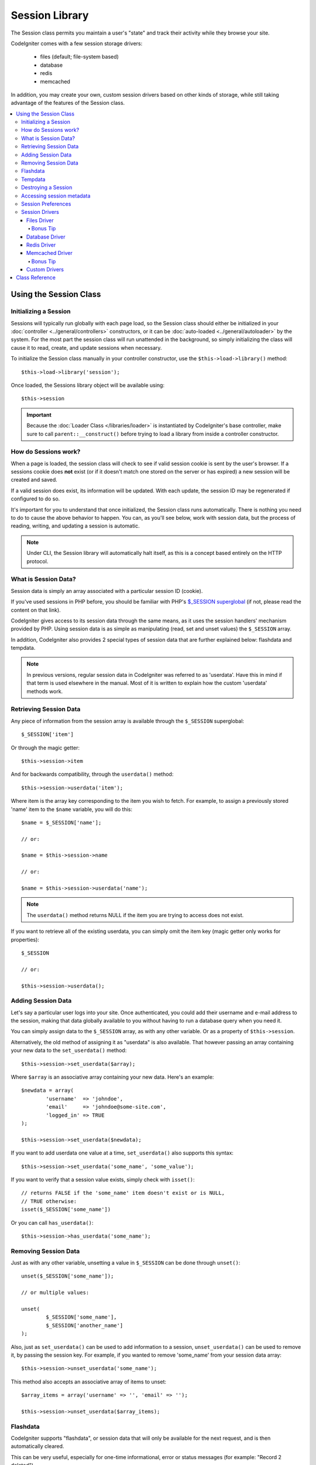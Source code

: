 ###############
Session Library
###############

The Session class permits you maintain a user's "state" and track their
activity while they browse your site.

CodeIgniter comes with a few session storage drivers:

  - files (default; file-system based)
  - database
  - redis
  - memcached

In addition, you may create your own, custom session drivers based on other
kinds of storage, while still taking advantage of the features of the
Session class.

.. contents::
  :local:

.. raw:: html

  <div class="custom-index container"></div>

***********************
Using the Session Class
***********************

Initializing a Session
======================

Sessions will typically run globally with each page load, so the Session
class should either be initialized in your :doc:`controller
<../general/controllers>` constructors, or it can be :doc:`auto-loaded
<../general/autoloader>` by the system.
For the most part the session class will run unattended in the background,
so simply initializing the class will cause it to read, create, and update
sessions when necessary.

To initialize the Session class manually in your controller constructor,
use the ``$this->load->library()`` method::

	$this->load->library('session');

Once loaded, the Sessions library object will be available using::

	$this->session

.. important:: Because the :doc:`Loader Class </libraries/loader>` is instantiated
	by CodeIgniter's base controller, make sure to call
	``parent::__construct()`` before trying to load a library from
	inside a controller constructor.

How do Sessions work?
=====================

When a page is loaded, the session class will check to see if valid
session cookie is sent by the user's browser. If a sessions cookie does
**not** exist (or if it doesn't match one stored on the server or has
expired) a new session will be created and saved.

If a valid session does exist, its information will be updated. With each
update, the session ID may be regenerated if configured to do so.

It's important for you to understand that once initialized, the Session
class runs automatically. There is nothing you need to do to cause the
above behavior to happen. You can, as you'll see below, work with session
data, but the process of reading, writing, and updating a session is
automatic.

.. note:: Under CLI, the Session library will automatically halt itself,
	as this is a concept based entirely on the HTTP protocol.

What is Session Data?
=====================

Session data is simply an array associated with a particular session ID
(cookie).

If you've used sessions in PHP before, you should be familiar with PHP's
`$_SESSION superglobal <http://php.net/manual/en/reserved.variables.session.php>`_
(if not, please read the content on that link).

CodeIgniter gives access to its session data through the same means, as it
uses the session handlers' mechanism provided by PHP. Using session data is
as simple as manipulating (read, set and unset values) the ``$_SESSION``
array.

In addition, CodeIgniter also provides 2 special types of session data
that are further explained below: flashdata and tempdata.

.. note:: In previous versions, regular session data in CodeIgniter was
	referred to as 'userdata'. Have this in mind if that term is used
	elsewhere in the manual. Most of it is written to explain how
	the custom 'userdata' methods work.

Retrieving Session Data
=======================

Any piece of information from the session array is available through the
``$_SESSION`` superglobal::

	$_SESSION['item']

Or through the magic getter::

	$this->session->item

And for backwards compatibility, through the ``userdata()`` method::

	$this->session->userdata('item');

Where item is the array key corresponding to the item you wish to fetch.
For example, to assign a previously stored 'name' item to the ``$name``
variable, you will do this::

	$name = $_SESSION['name'];

	// or:

	$name = $this->session->name

	// or:

	$name = $this->session->userdata('name');

.. note:: The ``userdata()`` method returns NULL if the item you are trying
	to access does not exist.

If you want to retrieve all of the existing userdata, you can simply
omit the item key (magic getter only works for properties)::

	$_SESSION

	// or:

	$this->session->userdata();

Adding Session Data
===================

Let's say a particular user logs into your site. Once authenticated, you
could add their username and e-mail address to the session, making that
data globally available to you without having to run a database query when
you need it.

You can simply assign data to the ``$_SESSION`` array, as with any other
variable. Or as a property of ``$this->session``.

Alternatively, the old method of assigning it as "userdata" is also
available. That however passing an array containing your new data to the
``set_userdata()`` method::

	$this->session->set_userdata($array);

Where ``$array`` is an associative array containing your new data. Here's
an example::

	$newdata = array(
		'username'  => 'johndoe',
		'email'     => 'johndoe@some-site.com',
		'logged_in' => TRUE
	);

	$this->session->set_userdata($newdata);

If you want to add userdata one value at a time, ``set_userdata()`` also
supports this syntax::

	$this->session->set_userdata('some_name', 'some_value');

If you want to verify that a session value exists, simply check with
``isset()``::

	// returns FALSE if the 'some_name' item doesn't exist or is NULL,
	// TRUE otherwise:
	isset($_SESSION['some_name'])

Or you can call ``has_userdata()``::

	$this->session->has_userdata('some_name');

Removing Session Data
=====================

Just as with any other variable, unsetting a value in ``$_SESSION`` can be
done through ``unset()``::

	unset($_SESSION['some_name']);

	// or multiple values:

	unset(
		$_SESSION['some_name'],
		$_SESSION['another_name']
	);

Also, just as ``set_userdata()`` can be used to add information to a
session, ``unset_userdata()`` can be used to remove it, by passing the
session key. For example, if you wanted to remove 'some_name' from your
session data array::

	$this->session->unset_userdata('some_name');

This method also accepts an associative array of items to unset::

	$array_items = array('username' => '', 'email' => '');

	$this->session->unset_userdata($array_items);

Flashdata
=========

CodeIgniter supports "flashdata", or session data that will only be
available for the next request, and is then automatically cleared.

This can be very useful, especially for one-time informational, error or
status messages (for example: "Record 2 deleted").

It should be noted that flashdata variables are regular session vars,
only marked in a specific way under the '__ci_vars' key (please don't touch
that one, you've been warned).

To mark an existing item as "flashdata"::

	$this->session->mark_as_flash('item');

If you want to mark multiple items as flashdata, simply pass the keys as an
array::

	$this->session->mark_as_flash(array('item', 'item2'));

To add flashdata::

	$_SESSION['item'] = 'value';
	$this->session->mark_as_flash('item');

Or alternatively, using the ``set_flashdata()`` method::

	$this->session->set_flashdata('item', 'value');

You can also pass an array to ``set_flashdata()``, in the same manner as
``set_userdata()``.

Reading flashdata variables is the same as reading regular session data
through ``$_SESSION``::

	$_SESSION['item']

.. important:: The ``userdata()`` method will NOT return flashdata items.

However, if you want to be sure that you're reading "flashdata" (and not
any other kind), you can also use the ``flashdata()`` method::

	$this->session->flashdata('item');

Or to get an array with all flashdata, simply omit the key parameter::

	$this->session->flashdata();

.. note:: The ``flashdata()`` method returns NULL if the item cannot be
	found.

If you find that you need to preserve a flashdata variable through an
additional request, you can do so using the ``keep_flashdata()`` method.
You can either pass a single item or an array of flashdata items to keep.

::

	$this->session->keep_flashdata('item');
	$this->session->keep_flashdata(array('item1', 'item2', 'item3'));

Tempdata
========

CodeIgniter also supports "tempdata", or session data with a specific
expiration time. After the value expires, or the session expires or is
deleted, the value is automatically removed.

Similarly to flashdata, tempdata variables are regular session vars that
are marked in a specific way under the '__ci_vars' key (again, don't touch
that one).

To mark an existing item as "tempdata", simply pass its key and expiry time
(in seconds!) to the ``mark_as_temp()`` method::

	// 'item' will be erased after 300 seconds
	$this->session->mark_as_temp('item', 300);

You can mark multiple items as tempdata in two ways, depending on whether
you want them all to have the same expiry time or not::

	// Both 'item' and 'item2' will expire after 300 seconds
	$this->session->mark_as_temp(array('item', 'item2'), 300);

	// 'item' will be erased after 300 seconds, while 'item2'
	// will do so after only 240 seconds
	$this->session->mark_as_temp(array(
		'item'	=> 300,
		'item2'	=> 240
	));

To add tempdata::

	$_SESSION['item'] = 'value';
	$this->session->mark_as_temp('item', 300); // Expire in 5 minutes

Or alternatively, using the ``set_tempdata()`` method::

	$this->session->set_tempdata('item', 'value', 300);

You can also pass an array to ``set_tempdata()``::

	$tempdata = array('newuser' => TRUE, 'message' => 'Thanks for joining!');

	$this->session->set_tempdata($tempdata, NULL, $expire);

.. note:: If the expiration is omitted or set to 0, the default
	time-to-live value of 300 seconds (or 5 minutes) will be used.

To read a tempdata variable, again you can just access it through the
``$_SESSION`` superglobal array::

	$_SESSION['item']

.. important:: The ``userdata()`` method will NOT return tempdata items.

Or if you want to be sure that you're reading "flashdata" (and not any
other kind), you can also use the ``tempdata()`` method::

	$this->session->tempdata('item');

And of course, if you want to retrieve all existing tempdata::

	$this->session->tempdata();

.. note:: The ``tempdata()`` method returns NULL if the item cannot be
	found.

If you need to remove a tempdata value before it expires, you can directly
unset it from the ``$_SESSION`` array::

	unset($_SESSION['item']);

However, this won't remove the marker that makes this specific item to be
tempdata (it will be invalidated on the next HTTP request), so if you
intend to reuse that same key in the same request, you'd want to use
``unset_tempdata()``::

	$this->session->unset_tempdata('item');

Destroying a Session
====================

To clear the current session (for example, during a logout), you may
simply use either PHP's `session_destroy() <http://php.net/session_destroy>`_
function, or the ``sess_destroy()`` method. Both will work in exactly the
same way::

	session_destroy();

	// or

	$this->session->sess_destroy();

.. note:: This must be the last session-related operation that you do
	during the same request. All session data (including flashdata and
	tempdata) will be destroyed permanently and functions will be
	unusable during the same request after you destroy the session.

Accessing session metadata
==========================

In previous CodeIgniter versions, the session data array included 4 items
by default: 'session_id', 'ip_address', 'user_agent', 'last_activity'.

This was due to the specifics of how sessions worked, but is now no longer
necessary with our new implementation. However, it may happen that your
application relied on these values, so here are alternative methods of
accessing them:

  - session_id: ``session_id()``
  - ip_address: ``$_SERVER['REMOTE_ADDR']``
  - user_agent: ``$this->input->user_agent()`` (unused by sessions)
  - last_activity: Depends on the storage, no straightforward way. Sorry!

Session Preferences
===================

CodeIgniter will usually make everything work out of the box. However,
Sessions are a very sensitive component of any application, so some
careful configuration must be done. Please take your time to consider
all of the options and their effects.

You'll find the following Session related preferences in your
**application/config/config.php** file:

======================== =============== ======================================== ============================================================================================
Preference               Default         Options                                  Description
======================== =============== ======================================== ============================================================================================
**sess_driver**          files           files/database/redis/memcached/*custom*  The session storage driver to use.
**sess_cookie_name**     ci_session      [A-Za-z\_-] characters only              The name used for the session cookie.
**sess_expiration**      7200 (2 hours)  Time in seconds (integer)                The number of seconds you would like the session to last.
                                                                                  If you would like a non-expiring session (until browser is closed) set the value to zero: 0
**sess_save_path**       NULL            None                                     Specifies the storage location, depends on the driver being used.
**sess_time_to_update**  300             Time in seconds (integer)                This option controls how often the session class will regenerate itself and create a new
                                                                                  session ID. Setting it to 0 will disable session ID regeneration.
**sess_match_ip**        FALSE           TRUE/FALSE (boolean)                     Whether to validate the user's IP address when reading the session cookie.
                                                                                  Note that some ISPs dynamically changes the IP, so if you want a non-expiring session you
                                                                                  will likely set this to FALSE.
======================== =============== ======================================== ============================================================================================

.. note:: As a last resort, the Session library will try to fetch PHP's
	session related INI settings, as well as legacy CI settings such as
	'sess_expire_on_close' when any of the above is not configured.
	However, you should never rely on this behavior as it can cause
	unexpected results or be changed in the future. Please configure
	everything properly.

In addition to the values above, the cookie and native drivers apply the
following configuration values shared by the :doc:`Input <input>` and
:doc:`Security <security>` classes:

================== =============== ===========================================================================
Preference         Default         Description
================== =============== ===========================================================================
**cookie_domain**  ''              The domain for which the session is applicable
**cookie_path**    /               The path to which the session is applicable
**cookie_secure**  FALSE           Whether to create the session cookie only on encrypted (HTTPS) connections
================== =============== ===========================================================================

.. note:: The 'cookie_httponly' setting doesn't have an effect on sessions.
	Instead the HttpOnly parameter is always enabled, for security
	reasons. Additionaly, the 'cookie_prefix' setting is completely
	ignored.

Session Drivers
===============

As already mentioned, the Session library comes with 4 drivers, or storage
engines, that you can use:

  - files
  - database
  - redis
  - memcached

By default, the `Files Driver`_ will be used when a session is initialized,
because it is the most safe choice and is expected to work everywhere
(virtually every environment has a file system).

However, any other driver may be selected via the ``$config['sess_driver']``
line in your **application/config/config.php** file, if you chose to do so.
Have it in mind though, every driver has different caveats, so be sure to
get yourself familiar with them (below) before you make that choice.

In addition, you may also create and use `Custom Drivers`_, if the ones
provided by default don't satisfy your use case.

.. note:: In previous CodeIgniter versions, a different, "cookie driver"
	was the only option and we have received negative feedback on not
	providing that option. While we do listen to feedback from the
	community, we want to warn you that it was dropped because it is
	**unsafe** and we advise you NOT to try to replicate it via a
	custom driver.

Files Driver
------------

The 'files' driver uses your file system for storing session data.

It can safely be said that it works exactly like PHP's own default session
implementation, but in case this is an important detail for you, have it
mind that it is in fact not the same code and it has some limitations
(and advantages).

To be more specific, it doesn't support PHP's `directory level and mode
formats used in session.save_path
<http://php.net/manual/en/session.configuration.php#ini.session.save-path>`_,
and it has most of the options hard-coded for safety. Instead, only
absolute paths are supported for ``$config['sess_save_path']``.

Another important thing that you should know, is to make sure that you
don't use a publicly-readable or shared directory for storing your session
files. Make sure that *only you* have access to see the contents of your
chosen *sess_save_path* directory. Otherwise, anybody who can do that, can
also steal any of the current sessions (also known as "session fixation"
attack).

On UNIX-like operating systems, this is usually achieved by setting the
0600 mode permissions on that directory via the `chmod` command, which
allows only the directory's owner to perform read and write operations on
it. But be careful because the system user *running* the script is usually
not your own, but something like 'www-data' instead, so only setting those
permissions will probable break your application.

Instead, you should do something like this, depending on your environment
::

	mkdir /<path to your application directory>/sessions/
	chmod 0600 /<path to your application directory>/sessions/
	chown www-data /<path to your application directory>/sessions/

Bonus Tip
^^^^^^^^^

Some of you will probably opt to choose another session driver because
file storage is usually slower. This is only half true.

A very basic test will probably trick you into believing that an SQL
database is faster, but in 99% of the cases, this is only true while you
only have a few current sessions. As the sessions count and server loads
increase - which is the time when it matters - the file system will
consistently outperform almost all relational database setups.

In addition, if performance is your only concern, you may want to look
into using `tmpfs <http://eddmann.com/posts/storing-php-sessions-file-caches-in-memory-using-tmpfs/>`_,
(warning: external resource), which can make your sessions blazing fast.

Database Driver
---------------

The 'database' driver uses a relational database such as MySQL or
PostgreSQL to store sessions. This is a popular choice among many users,
because it allows the developer easy access to the session data within
an application - it is just another table in your database.

However, there are some conditions that must be met:

  - Only your **default** database connection (or the one that you access
    as ``$this->db`` from your controllers) can be used.
  - You can NOT use a persistent connection.
  - You must have the :doc:`Query Builder </database/query_builder>`
    enabled.

In order to use the 'database' session driver, you must also create this
table that we already mentioned and then set it as your
``$config['sess_save_path']`` value.
For example, if you would like to use 'ci_sessions' as your table name,
you would do this:

	$config['sess_driver'] = 'database';
	$config['sess_save_path'] = 'ci_sessions';

.. note:: If you've upgraded from a previous version of CodeIgniter and
	you don't have 'sess_save_path' configured, then the Session
	library will look for the old 'sess_table_name' setting and use
	it instead. Please don't rely on this behavior as it will get
	removed in the future.

And then of course, create the database table ...

For MySQL::

	CREATE TABLE IF NOT EXISTS `ci_sessions` (
		`session_id` varchar(40) NOT NULL,
		`ip_address` varchar(45) NOT NULL,
		`timestamp` int(10) unsigned DEFAULT 0 NOT NULL,
		`data` blob DEFAULT '' NOT NULL,
		PRIMARY KEY (session_id, ip_address),
		KEY `ci_sessions_timestamp` (`timestamp`)
	);

For PostgreSQL::

	CREATE TABLE "ci_sessions" (
		"session_id" varchar(40) NOT NULL,
		"ip_address" varchar(45) NOT NULL,
		"timestamp" bigint DEFAULT 0 NOT NULL,
		"data" text DEFAULT '' NOT NULL,
		PRIMARY KEY ("session_id")
	);

	CREATE INDEX "ci_sessions_timestamp" ON "ci_sessions" ("timestamp");

However, if you want to turn on the *sess_match_ip* setting, you should
also do the following, after creating the table::

	// Works both on MySQL and PostgreSQL
	ALTER TABLE ci_sessions ADD CONSTRAINT ci_sessions_id_ip UNIQUE (session_id, ip_address);

.. important:: Only MySQL and PostgreSQL databases are officially
	supported, due to lack of advisory locking mechanisms on other
	platforms. Using sessions without locks can cause all sorts of
	problems, especially with heavy usage of AJAX, and we will not
	support such cases. Use ``session_write_close()`` after you've
	done processing session data if you're having performance
	issues.

Redis Driver
------------

Redis is a storage engine typically used for caching and popular because
of its high performance, which is also probably your reason to use the
'redis' session driver.

The downside is that it is not as ubiquitous as relational databases and
requires the `phpredis <https://github.com/nicolasff/phpredis>`_ PHP
extension to be installed on your system, and that one doesn't come
bundled with PHP.
Chances are, you're only be using the 'redis' driver only if you're already
both familiar with Redis and using it for other purposes.

Just as with the 'files' and 'database' drivers, you must also configure
the storage location for your sessions via the
``$config['sess_save_path']`` setting.
The format here is a bit different and complicated at the same time. It is
best explained by the *phpredis* extension's README file, so we'll simply
link you to it:

	https://github.com/phpredis/phpredis#php-session-handler

.. warning:: CodeIgniter's Session library does NOT use the actual 'redis'
	``session.save_handler``. Take note **only** of the path format in
	the link above.

For the most common case however, a simple ``host:port`` pair should be
sufficient::

	$config['sess_driver'] = 'redis';
	$config['sess_save_path'] = 'tcp://localhost:6379';

Memcached Driver
----------------

The 'memcached' driver is very similar to the 'redis' one in all of its
properties, except perhaps for availability, because PHP's `Memcached
<http://php.net/memcached>`_ extension is distributed via PECL and some
Linux distrubutions make it available as an easy to install package.

Other than that, and without any intentional bias towards Redis, there's
not much different to be said about Memcached - it is also a popular
product that is usually used for caching and famed for its speed.

However, it is worth noting that the only guarantee given by Memcached
is that setting value X to expire after Y seconds will result in it being
deleted after Y seconds have passed (but not necessarily that it won't
expire earlier than that time). This happens very rarely, but should be
considered as it may result in loss of sessions.

The ``$config['sess_save_path']`` format is fairly straightforward here,
being just a ``host:port`` pair::

	$config['sess_driver'] = 'memcached';
	$config['sess_save_path'] = 'localhost:11211';

Bonus Tip
^^^^^^^^^

Multi-server configuration with an optional *weight* parameter as the
third colon-separated (``:weight``) value is also supported, but we have
to note that we haven't tested if that is reliable.

If you want to experiment with this feature (on your own risk), simply
separate the multiple server paths with commas::

	// localhost will be given higher priority (5) here,
	// compared to 192.0.2.1 with a weight of 1.
	$config['sess_save_path'] = 'localhost:11211:5,192.0.2.1:11211:1';

Custom Drivers
--------------

You may also create your own, custom session drivers. However, have it in
mind that this is typically not an easy task, as it takes a lot of
knowledge to do it properly.

You need to know not only how sessions work in general, but also how they
work specifically in PHP, how the underlying storage mechanism works, how
to handle concurrency, avoid deadlocks (but NOT through lack of locks) and
last but not least - how to handle the potential security issues, which
is far from trivial.

Long story short - if you don't know how to do that already in raw PHP,
you shouldn't be trying to do it within CodeIgniter either. You've been
warned.

If you only want to add some extra functionality to your sessions, just
extend the base Session class, which is a lot more easier. Read the
:doc:`Creating Libraries <../general/creating_libraries>` article to
learn how to do that.

Now, to the point - there are three general rules that you must follow
when creating a session driver for CodeIgniter:

  - Put your driver's file under **application/libraries/Session/drivers/**
    and follow the naming conventions used by the Session class.

    For example, if you were to create a 'dummy' driver, you would have
    a ``Session_dummy_driver`` class name, that is declared in
    *application/libraries/Session/drivers/Session_dummy_driver.php*.

  - Extend the ``CI_Session_driver`` class.

    This is just a basic class with a few internal helper methods. It is
    also extendable like any other library, if you really need to do that,
    but we are not going to explain how ... if you're familiar with how
    class extensions/overrides work in CI, then you already know how to do
    it. If not, well, you shouldn't be doing it in the first place.


  - Implement the `SessionHandlerInterface
    <http://php.net/sessionhandlerinterface>`_ interface.

    .. note:: You may notice that ``SessionHandlerInterface`` is provided
    	by PHP since version 5.4.0. CodeIgniter will automatically declare
    	the same interface if you're running an older PHP version.

    The link will explain why and how.

So, based on our 'dummy' driver example above, you'd end up with something
like this::

	// application/libraries/Session/drivers/Session_dummy_driver.php:

	class CI_Session_dummy_driver extends CI_Session_driver implements SessionHandlerInterface
	{

		public function __construct(&$params)
		{
			// DO NOT forget this
			parent::__construct($params);

			// Configuration & other initializations
		}

		public function open($save_path, $name)
		{
			// Initialize storage mechanism (connection)
		}

		public function read($session_id)
		{
			// Read session data (if exists), acquire locks
		}

		public function write($session_id, $session_data)
		{
			// Create / update session data (it might not exist!)
		}

		public function close()
		{
			// Free locks, close connections / streams / etc.
		}

		public function destroy($session_id)
		{
			// Call close() method & destroy data for current session (order may differ)
		}

		public function gc($maxlifetime)
		{
			// Erase data for expired sessions
		}

	}

If you've done everything properly, you can now set your *sess_driver*
configuration value to 'dummy' and use your own driver. Congratulations!

***************
Class Reference
***************

.. class:: CI_Session

	.. method:: userdata([$key = NULL])

		:param	mixed	$key: Session item key or NULL
		:returns:	Value of the specified item key, or an array of all userdata
		:rtype:	mixed

		Gets the value for a specific ``$_SESSION`` item, or an
		array of all "userdata" items if not key was specified.
	
		.. note:: This is a legacy method kept only for backwards
			compatibility with older applications. You should
			directly access ``$_SESSION`` instead.

	.. method:: all_userdata()

		:returns:	An array of all userdata
		:rtype:	array

		Returns an array containing all "userdata" items.

		.. note:: This method is DEPRECATED. Use ``userdata()``
			with no parameters instead.

	.. method:: &get_usedata()

		:returns:	A reference to ``$_SESSION``
		:rtype:	array

		Returns a reference to the ``$_SESSION`` array.

		.. note:: This is a legacy method kept only for backwards
			compatibility with older applications.

	.. method:: has_userdata($key)

		:param	string	$key: Session item key
		:returns:	TRUE if the specified key exists, FALSE if not
		:rtype:	bool

		Checks if an item exists in ``$_SESSION``.

		.. note:: This is a legacy method kept only for backwards
			compatibility with older applications. It is just
			an alias for ``isset($_SESSION[$key])`` - please
			use that instead.

	.. method:: set_userdata($data[, $value = NULL])

		:param	mixed	$data: An array of key/value pairs to set as session data, or the key for a single item
		:param	mixed	$value:	The value to set for a specific session item, if $data is a key
		:rtype:	void

		Assigns data to the ``$_SESSION`` superglobal.

		.. note:: This is a legacy method kept only for backwards
			compatibility with older applications.

	.. method:: unset_userdata($key)

		:param	mixed	$key: Key for the session data item to unset, or an array of multiple keys
		:rtype:	void

		Unsets the specified key(s) from the ``$_SESSION``
		superglobal.

		.. note:: This is a legacy method kept only for backwards
			compatibility with older applications. It is just
			an alias for ``unset($_SESSION[$key])`` - please
			use that instead.

	.. method:: mark_as_flash($key)

		:param	mixed	$key: Key to mark as flashdata, or an array of multiple keys
		:returns:	TRUE on success, FALSE on failure
		:rtype:	bool

		Marks a ``$_SESSION`` item key (or multiple ones) as
		"flashdata".

	.. method:: get_flash_keys()

		:returns:	Array containing the keys of all "flashdata" items.
		:rtype:	array

		Gets a list of all ``$_SESSION`` that have been marked as
		"flashdata".

	.. method:: umark_flash($key)

		:param	mixed	$key: Key to be un-marked as flashdata, or an array of multiple keys
		:rtype:	void

		Unmarks a ``$_SESSION`` item key (or multiple ones) as
		"flashdata".

	.. method:: flashdata([$key = NULL])

		:param	mixed	$key: Flashdata item key or NULL
		:returns:	Value of the specified item key, or an array of all flashdata
		:rtype:	mixed

		Gets the value for a specific ``$_SESSION`` item that has
		been marked as "flashdata", or an array of all "flashdata"
		items if no key was specified.
	
		.. note:: This is a legacy method kept only for backwards
			compatibility with older applications. You should
			directly access ``$_SESSION`` instead.

	.. method:: keep_flashdata($key)

		:param	mixed	$key: Flashdata key to keep, or an array of multiple keys
		:returns:	TRUE on success, FALSE on failure
		:rtype:	bool

		Retains the specified session data key(s) as "flashdata"
		through the next request.

		.. note:: This is a legacy method kept only for backwards
			compatibility with older applications. It is just
			an alias for the ``mark_as_flash()`` method.

	.. method:: set_flashdata($data[, $value = NULL])

		:param	mixed	$data: An array of key/value pairs to set as flashdata, or the key for a single item
		:param	mixed	$value:	The value to set for a specific session item, if $data is a key
		:rtype:	void

		Assigns data to the ``$_SESSION`` superglobal and marks it
		as "flashdata".

		.. note:: This is a legacy method kept only for backwards
			compatibility with older applications.

	.. method:: mark_as_temp($key[, $ttl = 300])

		:param	mixed	$key: Key to mark as tempdata, or an array of multiple keys
		:param	int	$ttl: Time-to-live value for the tempdata, in seconds
		:returns:	TRUE on success, FALSE on failure
		:rtype:	bool

		Marks a ``$_SESSION`` item key (or multiple ones) as
		"tempdata".

	.. method:: get_temp_keys()

		:returns:	Array containing the keys of all "tempdata" items.
		:rtype:	array

		Gets a list of all ``$_SESSION`` that have been marked as
		"tempdata".

	.. method:: umark_temp($key)

		:param	mixed	$key: Key to be un-marked as tempdata, or an array of multiple keys
		:rtype:	void

		Unmarks a ``$_SESSION`` item key (or multiple ones) as
		"tempdata".

	.. method:: tempdata([$key = NULL])

		:param	mixed	$key: Tempdata item key or NULL
		:returns:	Value of the specified item key, or an array of all tempdata
		:rtype:	mixed

		Gets the value for a specific ``$_SESSION`` item that has
		been marked as "tempdata", or an array of all "tempdata"
		items if no key was specified.
	
		.. note:: This is a legacy method kept only for backwards
			compatibility with older applications. You should
			directly access ``$_SESSION`` instead.

	.. method:: set_tempdata($data[, $value = NULL])

		:param	mixed	$data: An array of key/value pairs to set as tempdata, or the key for a single item
		:param	mixed	$value:	The value to set for a specific session item, if $data is a key
		:param	int	$ttl: Time-to-live value for the tempdata item(s), in seconds
		:rtype:	void

		Assigns data to the ``$_SESSION`` superglobal and marks it
		as "tempdata".

		.. note:: This is a legacy method kept only for backwards
			compatibility with older applications.

	.. method:: sess_regenerate([$destroy = FALSE])

		:param	bool	$destroy: Whether to destroy session data
		:rtype:	void

		Regenerate session ID, optionally destroying the current
		session's data.

		.. note:: This method is just an alias for PHP's native
			`session_regenerate_id()
			<http://php.net/session_regenerate_id>`_ function.

	.. method:: sess_destroy()

		:rtype:	void

		Destroys the current session.

		.. note:: This must be the *last* session-related function
			that you call. All session data will be lost after
			you do that.

		.. note:: This method is just an alias for PHP's native
			`session_destroy()
			<http://php.net/session_destroy>`_ function.

	.. method:: __get($key)

		:param	string	$key: Session item key
		:returns:	The requested session data item, or NULL if it doesn't exist
		:rtype:	mixed

		A magic method that allows you to use
		``$this->session->item`` instead of ``$_SESSION['item']``,
		if that's what you prefer.

		It will also return the session ID by calling
		``session_id()`` if you try to access
		``$this->session->session_id``.

	.. method:: __set($key, $value)

		:param	string	$key: Session item key
		:param	mixed	$value: Value to assign to the session item key
		:returns:	void

		A magic method that allows you to assign items to
		``$_SESSION`` by accessing them as ``$this->session``
		properties::

			$this->session->foo = 'bar';

			// Results in:
			// $_SESSION['foo'] = 'bar';